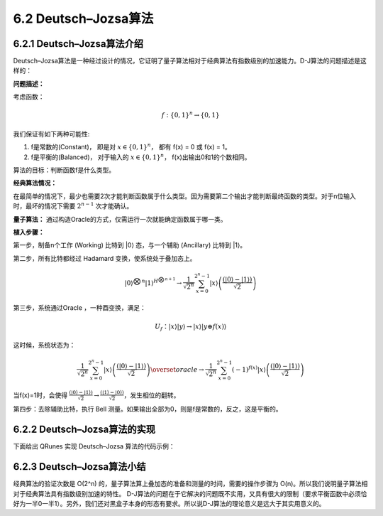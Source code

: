6.2 Deutsch–Jozsa算法 
===============================

6.2.1 Deutsch–Jozsa算法介绍  
-------------------------------

Deutsch–Jozsa算法是一种经过设计的情况，它证明了量子算法相对于经典算法有指数级别的加速能力。D-J算法的问题描述是这样的：

**问题描述：**

考虑函数：

.. math:: f:\{0,1\}^n→\{0,1\}

我们保证有如下两种可能性:

(1) f是常数的(Constant)， 即是对 :math:`x∈\{0,1\}^n`， 都有 f(x) = 0 或 f(x) = 1。
(2) f是平衡的(Balanced)， 对于输入的 :math:`x∈\{0,1\}^n`， f(x)出输出0和1的个数相同。

算法的目标：判断函数f是什么类型。

**经典算法情况：** 

在最简单的情况下，最少也需要2次才能判断函数属于什么类型。因为需要第二个输出才能判断最终函数的类型。对于n位输入时，最坏的情况下需要 :math:`2^{n-1}` 次才能确认。

**量子算法：**
通过构造Oracle的方式，仅需运行一次就能确定函数属于哪一类。

**植入步骤：**

.. image:: ../../images/dj_1.png
    :height: 140px
    :width: 500px
 
第一步，制备n个工作 (Working) 比特到 \|0\⟩ 态，与一个辅助 (Ancillary) 比特到 \|1\⟩。

第二步，所有比特都经过 Hadamard 变换，使系统处于叠加态上。

.. math:: |0⟩^{⨂n}  |1⟩^{H^{⨂n+1}}\rightarrow \frac{1}{\sqrt{2^n}}\sum_{x=0}^{2^n-1}|x⟩\left (\frac{(|0⟩-|1⟩)}{\sqrt2} \right)

第三步，系统通过Oracle ，一种酉变换，满足：

.. math:: U_f：|x⟩|y⟩→|x⟩|y⊕f(x)⟩

这时候，系统状态为：

.. math:: \frac{1}{\sqrt{2^n }}\sum_{x=0}^{2^n-1}|x⟩\left(\frac{(|0⟩ -|1⟩)}{\sqrt{2}}\right)\overset{oracle}{\rightarrow}\frac{1}{\sqrt{2^n }} \sum_{x=0}^{2^n-1}(-1)^{f(x)} |x⟩\left(\frac{(|0⟩ -|1⟩)}{\sqrt{2}}\right)

当f(x)=1时，会使得 :math:`\frac{(|0⟩-|1⟩)}{\sqrt{2}} →\frac{(|1⟩-|0⟩)}{\sqrt{2}}`，发生相位的翻转。

第四步：去除辅助比特，执行 Bell 测量。如果输出全部为0，则是f是常数的，反之，这是平衡的。





6.2.2 Deutsch–Jozsa算法的实现 
---------------------------------

下面给出 QRunes 实现 Deutsch–Jozsa 算法的代码示例：

.. content-tabs::

        .. tab-container:: Python
            :title: Python

            .. code-block:: python

                @settings:
                    language = Python;
                    autoimport = True;
                    compile_only = False;

                @qcodes:
                circuit<vector<qubit>,qubit> generate_two_qubit_oracle(vector<bool> oracle_function){
                    return lambda (vector<qubit> qlist,qubit qubit2):{
                        if (oracle_function[0] == false &&
                            oracle_function[1] == true)
                        {
                            // f(x) = x;
                            CNOT(qlist[0], qubit2);
                        }
                        else if (oracle_function[0] == true &&
                            oracle_function[1] == false)
                        {
                            // f(x) = x + 1;
                            CNOT(qlist[0], qubit2);
                            X(qubit2);
                        }
                        else if (oracle_function[0] == true &&
                            oracle_function[1] == true)
                        {
                            // f(x) = 1
                            X(qubit2);
                        }
                        else
                        {
                            // f(x) = 0, do nothing  
                        }
                    };
                }

                Deutsch_Jozsa_algorithm(vector<qubit> qlist,qubit qubit2,vector<cbit> clist,circuit<vector<qubit>,qubit> oracle){
                    X(qubit2);
                    apply_QGate(qlist, H);
                    H(qubit2);
                    oracle(qlist,qubit2);
                    apply_QGate(qlist, H);
                    measure_all(qlist,clist);
                }

                @script:
                def two_qubit_deutsch_jozsa_algorithm(boolean_function):
                    init(QMachineType.CPU_SINGLE_THREAD)
                    qubit_num = 2
                    cbit_num = 1
                    qvec = qAlloc_many(qubit_num)
                    cvec = cAlloc_many(cbit_num)
                    oracle = generate_two_qubit_oracle(boolean_function)
                    prog = Deutsch_Jozsa_algorithm([qvec[0]],qvec[1],[cvec[0]],oracle)
                    result = directly_run(prog)
                    if cvec[0].eval() == False:
                        print("Constant function!")
                    elif cvec[0].eval() == True:
                        print("Balanced function!")
                    finalize()


                if __name__ == '__main__':
                    fx0 = 0
                    fx1 = 1
                    print("input the input function")
                    print("The function has a boolean input")
                    print("and has a boolean output")
                    print("f(0)= (0/1)?")
                    fx0 = int(input())
                    print("f(1)=(0/1)?")
                    fx1 = int(input())
                    oracle_function = [fx0,fx1]
                    print("Programming the circuit...")
                    two_qubit_deutsch_jozsa_algorithm(oracle_function)

        .. tab-container:: Cpp
            :title: Cpp

            .. code-block:: Python

                @settings:
                    language = C++;
                    autoimport = True;
                    compile_only = False;
                    
                @qcodes:
                circuit<vector<qubit>,qubit> generate_two_qubit_oracle(vector<bool> oracle_function){
                    return lambda (vector<qubit> qlist,qubit qubit2):{
                        if (oracle_function[0] == false &&
                            oracle_function[1] == true)
                        {
                            // f(x) = x;
                            CNOT(qlist[0], qubit2);
                        }
                        else if (oracle_function[0] == true &&
                            oracle_function[1] == false)
                        {
                            // f(x) = x + 1;
                            CNOT(qlist[0], qubit2);
                            X(qubit2);
                        }
                        else if (oracle_function[0] == true &&
                            oracle_function[1] == true)
                        {
                            // f(x) = 1
                            X(qubit2);
                        }
                        else
                        {
                            // f(x) = 0, do nothing
                        }
                    };
                }

                Deutsch_Jozsa_algorithm(vector<qubit> qlist,qubit qubit2,vector<cbit> clist,circuit<vector<qubit>,qubit> oracle){
                    X(qubit2);
                    apply_QGate(qlist, H);
                    H(qubit2);
                    oracle(qlist,qubit2);
                    apply_QGate(qlist, H);
                    measure_all(qlist,clist);
                }

                @script:
                void two_qubit_deutsch_jozsa_algorithm(vector<bool> boolean_function)
                {
                    init(QMachineType::CPU);
                    auto qvec = qAllocMany(2);
                    auto c = cAlloc();
                    if (qvec.size() != 2)
                    {
                        QCERR("qvec size error the size of qvec must be 2");
                        throw invalid_argument("qvec size error the size of qvec must be 2");
                    }

                    auto oracle = generate_two_qubit_oracle(boolean_function);
                    QProg prog;
                    prog << Deutsch_Jozsa_algorithm({ qvec[0] }, qvec[1], { c }, oracle);

                    /* To Print The Circuit */
                    /*
                    extern QuantumMachine* global_quantum_machine;
                    cout << transformQProgToQRunes(prog, global_quantum_machine) << endl;
                    */

                    directlyRun(prog);
                    if (c.eval() == false)
                    {
                        cout << "Constant function!" << endl;
                    }
                    else if (c.eval() == true)
                    {
                        cout << "Balanced function!" << endl;
                    }
                    finalize();
                }

                int main() {
                    bool fx0 = 0, fx1 = 0;
                        cout << "input the input function" << endl
                            << "The function has a boolean input" << endl
                            << "and has a boolean output" << endl
                            << "f(0)= (0/1)?";
                        cin >> fx0;
                        cout << "f(1)=(0/1)?";
                        cin >> fx1;
                        std::vector<bool> oracle_function({ fx0,fx1 });
                        cout << "Programming the circuit..." << endl;
                        two_qubit_deutsch_jozsa_algorithm(oracle_function);
                }

6.2.3 Deutsch–Jozsa算法小结
-------------------------------

经典算法的验证次数是 O(2^n) 的，量子算法算上叠加态的准备和测量的时间，需要的操作步骤为 O(n)。所以我们说明量子算法相对于经典算法具有指数级别加速的特性。
D-J算法的问题在于它解决的问题既不实用，又具有很大的限制（要求平衡函数中必须恰好为一半0一半1）。另外，我们还对黑盒子本身的形态有要求。所以说D-J算法的理论意义是远大于其实用意义的。

